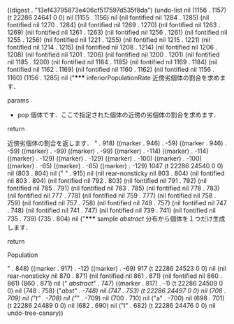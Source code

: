
((digest . "13ef43795873e406cf517597d535f8da") (undo-list nil (1156 . 1157) (t 22286 24641 0 0) nil (1155 . 1156) nil (nil fontified nil 1284 . 1285) (nil fontified nil 1270 . 1284) (nil fontified nil 1269 . 1270) (nil fontified nil 1263 . 1269) (nil fontified nil 1261 . 1263) (nil fontified nil 1256 . 1261) (nil fontified nil 1255 . 1256) (nil fontified nil 1221 . 1255) (nil fontified nil 1215 . 1221) (nil fontified nil 1214 . 1215) (nil fontified nil 1208 . 1214) (nil fontified nil 1206 . 1208) (nil fontified nil 1201 . 1206) (nil fontified nil 1200 . 1201) (nil fontified nil 1185 . 1200) (nil fontified nil 1184 . 1185) (nil fontified nil 1169 . 1184) (nil fontified nil 1162 . 1169) (nil fontified nil 1160 . 1162) (nil fontified nil 1156 . 1160) (1156 . 1285) nil ("***** inferiorPopulationRate
近傍劣個体の割合を求めます．

****** params
- pop
  個体です．ここで指定された個体の近傍の劣個体の割合を求めます．

****** return
近傍劣個体の割合を返します．
" . 918) ((marker . 946) . -59) ((marker . 946) . -59) ((marker) . -99) ((marker) . -99) ((marker) . -114) ((marker) . -114) ((marker) . -129) ((marker) . -129) ((marker) . -100) ((marker) . -100) ((marker) . -65) ((marker) . -65) ((marker) . -129) 1047 (t 22286 24540 0 0) nil (803 . 804) nil ("
" . 915) nil (nil rear-nonsticky nil 803 . 804) (nil fontified nil 803 . 804) (nil fontified nil 792 . 803) (nil fontified nil 791 . 792) (nil fontified nil 785 . 791) (nil fontified nil 783 . 785) (nil fontified nil 778 . 783) (nil fontified nil 777 . 778) (nil fontified nil 759 . 777) (nil fontified nil 758 . 759) (nil fontified nil 757 . 758) (nil fontified nil 748 . 757) (nil fontified nil 747 . 748) (nil fontified nil 741 . 747) (nil fontified nil 739 . 741) (nil fontified nil 735 . 739) (735 . 804) nil ("***** sample /abstract/
分布から個体を１つだけ生成します．

****** return
Population

" . 848) ((marker . 917) . -12) ((marker) . -69) 917 (t 22286 24523 0 0) nil (nil rear-nonsticky nil 870 . 871) (nil fontified nil 861 . 871) (nil fontified nil 860 . 861) (860 . 871) nil (" /abstract/" . 747) ((marker . 817) . -1) (t 22286 24509 0 0) nil (748 . 758) ("/abst" . -748) nil (747 . 753) (t 22286 24497 0 0) nil (708 . 709) nil ("t" . -708) nil ("/" . -709) nil (700 . 710) nil ("a" . -700) nil (698 . 701) (t 22286 24489 0 0) nil (682 . 690) nil ("I" . 682) (t 22286 24476 0 0) nil undo-tree-canary))

